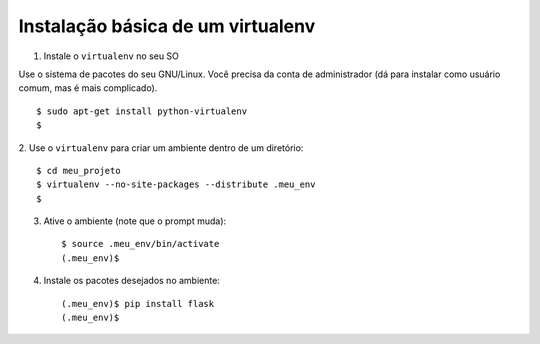 ==================================
Instalação básica de um virtualenv
==================================

1. Instale o ``virtualenv`` no seu SO

Use o sistema de pacotes do seu GNU/Linux.
Você precisa da conta de administrador (dá para instalar
como usuário comum, mas é mais complicado).

::

	$ sudo apt-get install python-virtualenv
	$


2. Use o ``virtualenv`` para criar um ambiente dentro de um
diretório::

	$ cd meu_projeto
	$ virtualenv --no-site-packages --distribute .meu_env
	$


3. Ative o ambiente (note que o prompt muda)::

	$ source .meu_env/bin/activate
	(.meu_env)$


4. Instale os pacotes desejados no ambiente::

	(.meu_env)$ pip install flask
	(.meu_env)$
